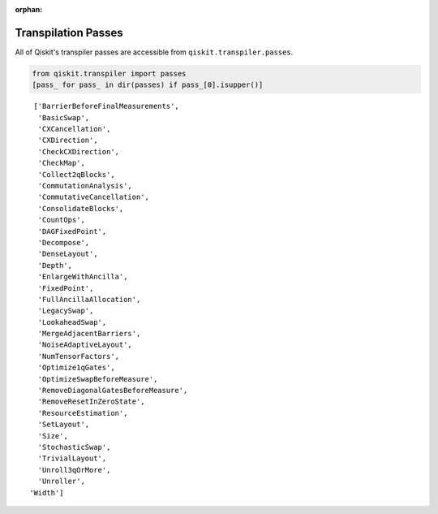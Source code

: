 :orphan:

.. _Transpilation Passes:

====================
Transpilation Passes
====================

All of Qiskit's transpiler passes are accessible from
``qiskit.transpiler.passes``.

.. code:: python

  from qiskit.transpiler import passes
  [pass_ for pass_ in dir(passes) if pass_[0].isupper()]

.. parsed-literal::

  ['BarrierBeforeFinalMeasurements',
   'BasicSwap',
   'CXCancellation',
   'CXDirection',
   'CheckCXDirection',
   'CheckMap',
   'Collect2qBlocks',
   'CommutationAnalysis',
   'CommutativeCancellation',
   'ConsolidateBlocks',
   'CountOps',
   'DAGFixedPoint',
   'Decompose',
   'DenseLayout',
   'Depth',
   'EnlargeWithAncilla',
   'FixedPoint',
   'FullAncillaAllocation',
   'LegacySwap',
   'LookaheadSwap',
   'MergeAdjacentBarriers',
   'NoiseAdaptiveLayout',
   'NumTensorFactors',
   'Optimize1qGates',
   'OptimizeSwapBeforeMeasure',
   'RemoveDiagonalGatesBeforeMeasure',
   'RemoveResetInZeroState',
   'ResourceEstimation',
   'SetLayout',
   'Size',
   'StochasticSwap',
   'TrivialLayout',
   'Unroll3qOrMore',
   'Unroller',
 'Width']
